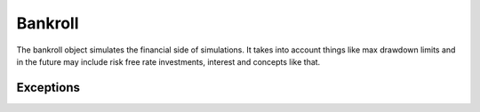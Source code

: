 Bankroll
========

The bankroll object simulates the financial side of simulations. It takes into account things like max drawdown limits
and in the future may include risk free rate investments, interest and concepts like that.

Exceptions
----------

.. autoexception:: keeks.utils.RuinError
    :members:
    :undoc-members:
    :show-inheritance:
    :noindex:
